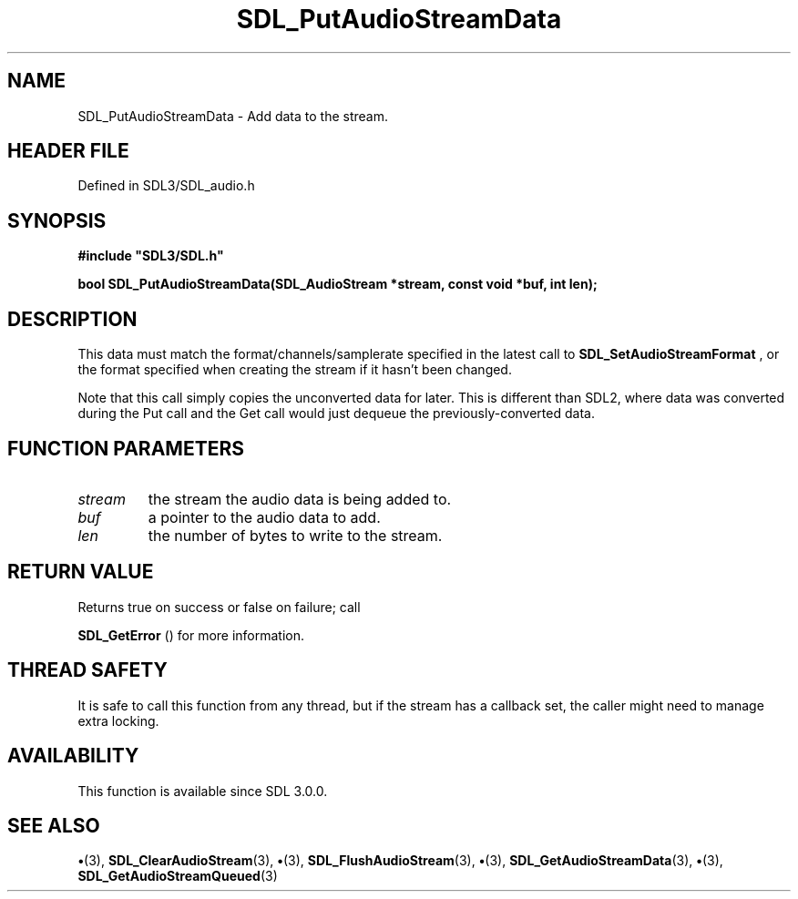 .\" This manpage content is licensed under Creative Commons
.\"  Attribution 4.0 International (CC BY 4.0)
.\"   https://creativecommons.org/licenses/by/4.0/
.\" This manpage was generated from SDL's wiki page for SDL_PutAudioStreamData:
.\"   https://wiki.libsdl.org/SDL_PutAudioStreamData
.\" Generated with SDL/build-scripts/wikiheaders.pl
.\"  revision SDL-preview-3.1.3
.\" Please report issues in this manpage's content at:
.\"   https://github.com/libsdl-org/sdlwiki/issues/new
.\" Please report issues in the generation of this manpage from the wiki at:
.\"   https://github.com/libsdl-org/SDL/issues/new?title=Misgenerated%20manpage%20for%20SDL_PutAudioStreamData
.\" SDL can be found at https://libsdl.org/
.de URL
\$2 \(laURL: \$1 \(ra\$3
..
.if \n[.g] .mso www.tmac
.TH SDL_PutAudioStreamData 3 "SDL 3.1.3" "Simple Directmedia Layer" "SDL3 FUNCTIONS"
.SH NAME
SDL_PutAudioStreamData \- Add data to the stream\[char46]
.SH HEADER FILE
Defined in SDL3/SDL_audio\[char46]h

.SH SYNOPSIS
.nf
.B #include \(dqSDL3/SDL.h\(dq
.PP
.BI "bool SDL_PutAudioStreamData(SDL_AudioStream *stream, const void *buf, int len);
.fi
.SH DESCRIPTION
This data must match the format/channels/samplerate specified in the latest
call to 
.BR SDL_SetAudioStreamFormat
, or the format
specified when creating the stream if it hasn't been changed\[char46]

Note that this call simply copies the unconverted data for later\[char46] This is
different than SDL2, where data was converted during the Put call and the
Get call would just dequeue the previously-converted data\[char46]

.SH FUNCTION PARAMETERS
.TP
.I stream
the stream the audio data is being added to\[char46]
.TP
.I buf
a pointer to the audio data to add\[char46]
.TP
.I len
the number of bytes to write to the stream\[char46]
.SH RETURN VALUE
Returns true on success or false on failure; call

.BR SDL_GetError
() for more information\[char46]

.SH THREAD SAFETY
It is safe to call this function from any thread, but if the stream has a
callback set, the caller might need to manage extra locking\[char46]

.SH AVAILABILITY
This function is available since SDL 3\[char46]0\[char46]0\[char46]

.SH SEE ALSO
.BR \(bu (3),
.BR SDL_ClearAudioStream (3),
.BR \(bu (3),
.BR SDL_FlushAudioStream (3),
.BR \(bu (3),
.BR SDL_GetAudioStreamData (3),
.BR \(bu (3),
.BR SDL_GetAudioStreamQueued (3)

